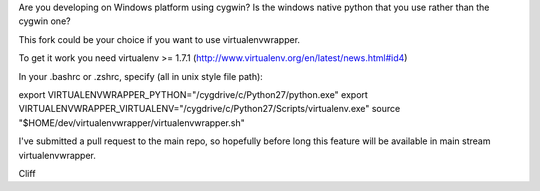 Are you developing on Windows platform using cygwin? Is the windows native python that you use rather than the cygwin one?

This fork could be your choice if you want to use virtualenvwrapper.

To get it work you need virtualenv >= 1.7.1 (http://www.virtualenv.org/en/latest/news.html#id4) 

In your .bashrc or .zshrc, specify (all in unix style file path):

export VIRTUALENVWRAPPER_PYTHON="/cygdrive/c/Python27/python.exe"
export VIRTUALENVWRAPPER_VIRTUALENV="/cygdrive/c/Python27/Scripts/virtualenv.exe"
source "$HOME/dev/virtualenvwrapper/virtualenvwrapper.sh"

I've submitted a pull request to the main repo, so hopefully before long this feature will be available in main stream virtualenvwrapper.

Cliff
